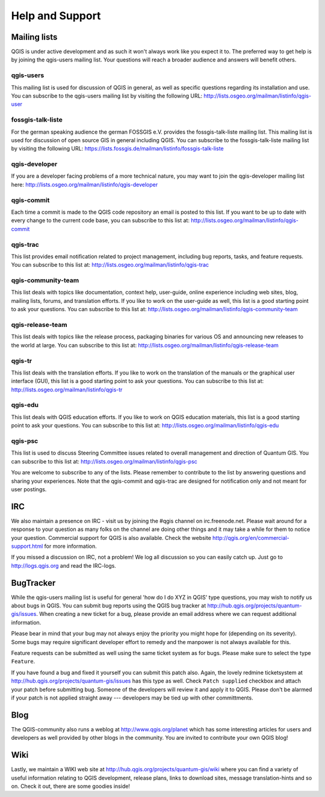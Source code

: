 ----------------
Help and Support
----------------

.. _`label_helpsupport`:

Mailing lists
=============

QGIS is under active development and as such it won't always work like
you expect it to. The preferred way to get help is by joining the qgis-users
mailing list. Your questions will reach a broader audience and answers will
benefit others.

qgis-users
~~~~~~~~~~

This mailing list is used for discussion of QGIS in general, as well as
specific questions regarding its installation and use. You can subscribe
to the qgis-users mailing list by visiting the following URL:
http://lists.osgeo.org/mailman/listinfo/qgis-user

fossgis-talk-liste
~~~~~~~~~~~~~~~~~~

For the german speaking audience the german FOSSGIS e.V. provides the
fossgis-talk-liste mailing list. This mailing list is used for discussion
of open source GIS in general including QGIS. You can subscribe to the
fossgis-talk-liste mailing list by visiting the following URL:
https://lists.fossgis.de/mailman/listinfo/fossgis-talk-liste

qgis-developer
~~~~~~~~~~~~~~

If you are a developer facing problems of a more technical nature, you
may want to join the qgis-developer mailing list here:
http://lists.osgeo.org/mailman/listinfo/qgis-developer

qgis-commit
~~~~~~~~~~~

Each time a commit is made to the QGIS code repository an email is posted
to this list. If you want to be up to date with every change to the current
code base, you can subscribe to this list at:
http://lists.osgeo.org/mailman/listinfo/qgis-commit

qgis-trac
~~~~~~~~~

This list provides email notification related to project management,
including bug reports, tasks, and feature requests. You can subscribe
to this list at: http://lists.osgeo.org/mailman/listinfo/qgis-trac

qgis-community-team
~~~~~~~~~~~~~~~~~~~

This list deals with topics like documentation, context help, user-guide,
online experience including web sites, blog, mailing lists, forums, and
translation efforts. If you like to work on the user-guide as well, this
list is a good starting point to ask your questions. You can subscribe
to this list at: http://lists.osgeo.org/mailman/listinfo/qgis-community-team

qgis-release-team
~~~~~~~~~~~~~~~~~

This list deals with topics like the release process, packaging binaries
for various OS and announcing new releases to the world at large. You can
subscribe to this list at:
http://lists.osgeo.org/mailman/listinfo/qgis-release-team

qgis-tr
~~~~~~~

This list deals with the translation efforts. If you like to work on the
translation of the manuals or the graphical user interface (GUI), this
list is a good starting point to ask your questions. You can subscribe
to this list at: http://lists.osgeo.org/mailman/listinfo/qgis-tr

qgis-edu
~~~~~~~~

This list deals with QGIS education efforts. If you like to work on QGIS
education materials, this list is a good starting point to ask your
questions. You can subscribe to this list at:
http://lists.osgeo.org/mailman/listinfo/qgis-edu

qgis-psc
~~~~~~~~

This list is used to discuss Steering Committee issues related to overall
management and direction of Quantum GIS. You can subscribe to this list
at: http://lists.osgeo.org/mailman/listinfo/qgis-psc

You are welcome to subscribe to any of the lists. Please remember to
contribute to the list by answering questions and sharing your experiences.
Note that the qgis-commit and qgis-trac are designed for notification only
and not meant for user postings.

IRC
===

We also maintain a presence on IRC - visit us by joining the #qgis channel
on irc.freenode.net. Please wait around for a response to your question
as many folks on the channel are doing other things and it may take a while
for them to notice your question. Commercial support for QGIS is also
available. Check the website http://qgis.org/en/commercial-support.html
for more information.

If you missed a discussion on IRC, not a problem! We log all discussion
so you can easily catch up. Just go to http://logs.qgis.org and read the
IRC-logs.

BugTracker
==========

While the qgis-users mailing list is useful for general 'how do I do XYZ
in QGIS' type questions, you may wish to notify us about bugs in QGIS.
You can submit bug reports using the QGIS bug tracker at
http://hub.qgis.org/projects/quantum-gis/issues. When creating a new
ticket for a bug, please provide an email address where we can request
additional information.

Please bear in mind that your bug may not always enjoy the priority you
might hope for (depending on its severity). Some bugs may require significant
developer effort to remedy and the manpower is not always available for
this.

Feature requests can be submitted as well using the same ticket system
as for bugs. Please make sure to select the type ``Feature``.

If you have found a bug and fixed it yourself you can submit this patch
also. Again, the lovely redmine ticketsystem at
http://hub.qgis.org/projects/quantum-gis/issues has this type as well.
Check ``Patch supplied`` checkbox and attach your patch before submitting
bug. Someone of the developers will review it and apply it to QGIS. Please
don't be alarmed if your patch is not applied straight away --- developers
may be tied up with other committments.

Blog
====

The QGIS-community also runs a weblog at http://www.qgis.org/planet
which has some interesting articles for users and developers as well provided
by other blogs in the community. You are invited to contribute your own QGIS
blog!

Wiki
====

Lastly, we maintain a WIKI web site at http://hub.qgis.org/projects/quantum-gis/wiki
where you can find a variety of useful information relating to QGIS
development, release plans, links to download sites, message
translation-hints and so on. Check it out, there are some goodies inside!


